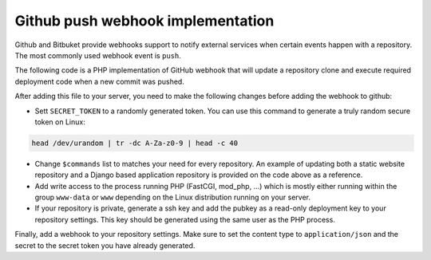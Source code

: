 ==================================
Github push webhook implementation
==================================

.. Author:: Moez Bouhlel <bmoez.j@gmail.com>
.. Id:: github-push-webhook-implementation
.. Tags:: php, github, webhook, django
.. Published:: 2017/07/30
.. Publish:: True

Github and Bitbuket provide webhooks support to notify external services when
certain events happen with a repository. The most commonly used webhook event
is ``push``.

The following code is a PHP implementation of GitHub webhook that will update
a repository clone and execute required deployment code when a new commit was
pushed.

.. raw:: html

    <script src="https://gist.github.com/lejenome/2ee7f1f47b9800140c57b51c1474439f.js"></script>

After adding this file to your server, you need to make the following changes
before adding the webhook to github:

- Sett ``SECRET_TOKEN`` to a randomly generated token. You can use this
  command to generate a truly random secure token on Linux:

.. code:: shell

    head /dev/urandom | tr -dc A-Za-z0-9 | head -c 40

- Change ``$commands`` list to matches your need for every repository. An
  example of updating both a static website repository and a Django based
  application repository is provided on the code above as a reference.
- Add write access to the process running PHP (FastCGI, mod_php, ...) which is
  mostly either running within the group ``www-data`` or ``www`` depending on
  the Linux distribution running on your server.
- If your repository is private, generate a ssh key and add the pubkey as a
  read-only deployment key to your repository settings. This key should be
  generated using the same user as the PHP process.

Finally, add a webhook to your repository settings. Make sure to set the
content type to ``application/json`` and the secret to the secret token you
have already generated.
